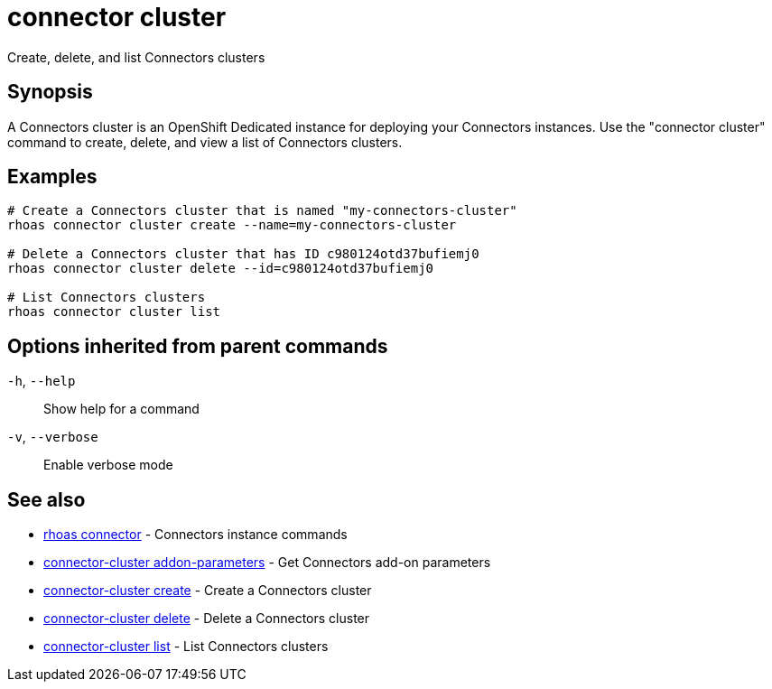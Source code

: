 ifdef::env-github,env-browser[:context: cmd]
[id='ref-connector-cluster_{context}']
= connector cluster

[role="_abstract"]
Create, delete, and list Connectors clusters

[discrete]
== Synopsis

A Connectors cluster is an OpenShift Dedicated instance for deploying your Connectors instances. Use the "connector cluster" command to create, delete, and view a list of Connectors clusters.

[discrete]
== Examples

....
# Create a Connectors cluster that is named "my-connectors-cluster"
rhoas connector cluster create --name=my-connectors-cluster

# Delete a Connectors cluster that has ID c980124otd37bufiemj0
rhoas connector cluster delete --id=c980124otd37bufiemj0

# List Connectors clusters
rhoas connector cluster list

....

[discrete]
== Options inherited from parent commands

  `-h`, `--help`::      Show help for a command
  `-v`, `--verbose`::   Enable verbose mode

[discrete]
== See also


 
* link:{path}#ref-rhoas-connector_{context}[rhoas connector]	 - Connectors instance commands

 
* link:{path}#ref-connector-cluster-addon-parameters_{context}[connector-cluster addon-parameters]	 - Get Connectors add-on parameters

 
* link:{path}#ref-connector-cluster-create_{context}[connector-cluster create]	 - Create a Connectors cluster

 
* link:{path}#ref-connector-cluster-delete_{context}[connector-cluster delete]	 - Delete a Connectors cluster

 
* link:{path}#ref-connector-cluster-list_{context}[connector-cluster list]	 - List Connectors clusters

